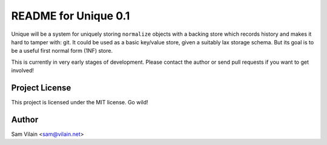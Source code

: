README for Unique 0.1
=====================

Unique will be a system for uniquely storing ``normalize`` objects
with a backing store which records history and makes it hard to tamper
with: git.  It could be used as a basic key/value store, given a
suitably lax storage schema.  But its goal is to be a useful first
normal form (1NF) store.

This is currently in very early stages of development.  Please contact
the author or send pull requests if you want to get involved!

Project License
---------------
This project is licensed under the MIT license.  Go wild!

Author
------
Sam Vilain <sam@vilain.net>
